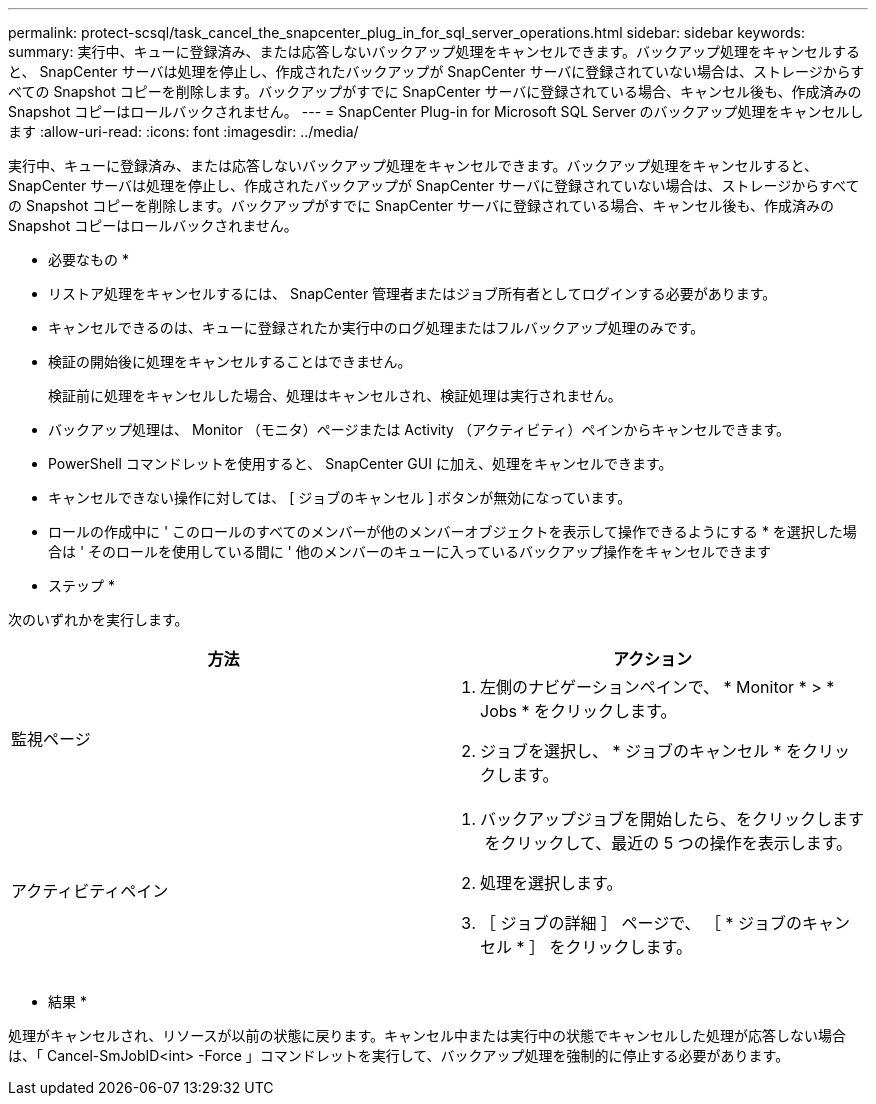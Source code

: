 ---
permalink: protect-scsql/task_cancel_the_snapcenter_plug_in_for_sql_server_operations.html 
sidebar: sidebar 
keywords:  
summary: 実行中、キューに登録済み、または応答しないバックアップ処理をキャンセルできます。バックアップ処理をキャンセルすると、 SnapCenter サーバは処理を停止し、作成されたバックアップが SnapCenter サーバに登録されていない場合は、ストレージからすべての Snapshot コピーを削除します。バックアップがすでに SnapCenter サーバに登録されている場合、キャンセル後も、作成済みの Snapshot コピーはロールバックされません。 
---
= SnapCenter Plug-in for Microsoft SQL Server のバックアップ処理をキャンセルします
:allow-uri-read: 
:icons: font
:imagesdir: ../media/


[role="lead"]
実行中、キューに登録済み、または応答しないバックアップ処理をキャンセルできます。バックアップ処理をキャンセルすると、 SnapCenter サーバは処理を停止し、作成されたバックアップが SnapCenter サーバに登録されていない場合は、ストレージからすべての Snapshot コピーを削除します。バックアップがすでに SnapCenter サーバに登録されている場合、キャンセル後も、作成済みの Snapshot コピーはロールバックされません。

* 必要なもの *

* リストア処理をキャンセルするには、 SnapCenter 管理者またはジョブ所有者としてログインする必要があります。
* キャンセルできるのは、キューに登録されたか実行中のログ処理またはフルバックアップ処理のみです。
* 検証の開始後に処理をキャンセルすることはできません。
+
検証前に処理をキャンセルした場合、処理はキャンセルされ、検証処理は実行されません。

* バックアップ処理は、 Monitor （モニタ）ページまたは Activity （アクティビティ）ペインからキャンセルできます。
* PowerShell コマンドレットを使用すると、 SnapCenter GUI に加え、処理をキャンセルできます。
* キャンセルできない操作に対しては、 [ ジョブのキャンセル ] ボタンが無効になっています。
* ロールの作成中に ' このロールのすべてのメンバーが他のメンバーオブジェクトを表示して操作できるようにする * を選択した場合は ' そのロールを使用している間に ' 他のメンバーのキューに入っているバックアップ操作をキャンセルできます


* ステップ *

次のいずれかを実行します。

|===
| 方法 | アクション 


 a| 
監視ページ
 a| 
. 左側のナビゲーションペインで、 * Monitor * > * Jobs * をクリックします。
. ジョブを選択し、 * ジョブのキャンセル * をクリックします。




 a| 
アクティビティペイン
 a| 
. バックアップジョブを開始したら、をクリックします image:../media/activity_pane_icon.gif[""] をクリックして、最近の 5 つの操作を表示します。
. 処理を選択します。
. ［ ジョブの詳細 ］ ページで、 ［ * ジョブのキャンセル * ］ をクリックします。


|===
* 結果 *

処理がキャンセルされ、リソースが以前の状態に戻ります。キャンセル中または実行中の状態でキャンセルした処理が応答しない場合は、「 Cancel-SmJobID<int> -Force 」コマンドレットを実行して、バックアップ処理を強制的に停止する必要があります。
